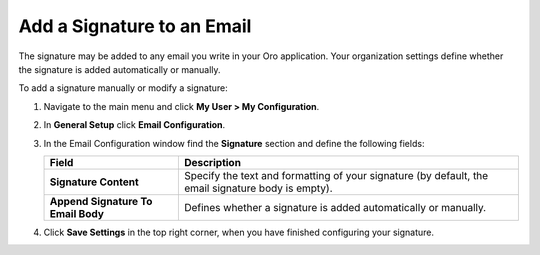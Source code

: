 .. _user-guide-using-emails-add-signature:

Add a Signature to an Email
---------------------------

.. start_add_signature

The signature may be added to any email you write in your Oro application. Your organization settings define whether the signature is added
automatically or manually.

To add a signature manually or modify a signature:

1. Navigate to the main menu and click **My User > My Configuration**.
2. In **General Setup** click **Email Configuration**.

   .. image:: /user_guide/img/getting_started/emails/user_email_config.jpg

   .. image:: /user_guide/img/getting_started/emails/user_email_config_signature.jpg

3. In the Email Configuration window find the **Signature** section and define the following fields:

   +------------------------------------+----------------------------------------------------------------------------------------------------+
   | **Field**                          | **Description**                                                                                    |
   +====================================+====================================================================================================+
   | **Signature Content**              | Specify the text and formatting of your signature (by default, the email signature body is empty). |
   +------------------------------------+----------------------------------------------------------------------------------------------------+
   | **Append Signature To Email Body** | Defines whether a signature is added automatically or manually.                                    |
   +------------------------------------+----------------------------------------------------------------------------------------------------+

4. Click **Save Settings** in the top right corner, when you have finished configuring your signature.

.. finish_add_signature